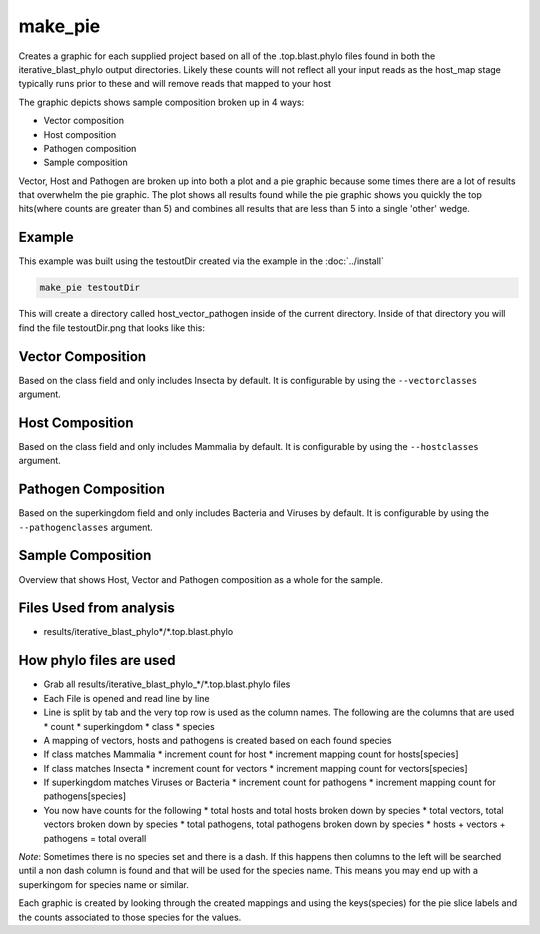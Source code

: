 ========
make_pie
========

Creates a graphic for each supplied project based on all of the .top.blast.phylo 
files found in both the iterative_blast_phylo output directories.
Likely these counts will not reflect all your input reads as the host_map stage 
typically runs prior to these and will remove reads that mapped to your host

The graphic depicts shows sample composition broken up in 4 ways:

* Vector composition
* Host composition
* Pathogen composition
* Sample composition

Vector, Host and Pathogen are broken up into both a plot and a pie graphic
because some times there are a lot of results that overwhelm the pie graphic.
The plot shows all results found while the pie graphic shows you quickly the top
hits(where counts are greater than 5) and combines all results that are less 
than 5 into a single 'other' wedge.

Example
=======

This example was built using the testoutDir created via the example in the :doc:`../install`

.. code-block:: bash

    make_pie testoutDir

This will create a directory called host_vector_pathogen inside of the current 
directory. Inside of that directory you will find the file testoutDir.png that 
looks like this:

.. image:: ../_static/example_make_pie.png
    :width: 100%

Vector Composition
==================

Based on the class field and only includes Insecta by default.
It is configurable by using the ``--vectorclasses`` argument.

Host Composition
================

Based on the class field and only includes Mammalia by default.
It is configurable by using the ``--hostclasses`` argument.

Pathogen Composition
====================

Based on the superkingdom field and only includes Bacteria and Viruses by
default.
It is configurable by using the ``--pathogenclasses`` argument.

Sample Composition
==================

Overview that shows Host, Vector and Pathogen composition as a whole for the 
sample.

Files Used from analysis
========================

* results/iterative_blast_phylo*/\*.top.blast.phylo

How phylo files are used
========================

* Grab all results/iterative_blast_phylo_*/\*.top.blast.phylo files
* Each File is opened and read line by line
* Line is split by tab and the very top row is used as the column names.
  The following are the columns that are used
  * count
  * superkingdom
  * class
  * species
* A mapping of vectors, hosts and pathogens is created based on each found 
  species
* If class matches Mammalia
  * increment count for host
  * increment mapping count for hosts[species]
* If class matches Insecta
  * increment count for vectors
  * increment mapping count for vectors[species]
* If superkingdom matches Viruses or Bacteria
  * increment count for pathogens
  * increment mapping count for pathogens[species]
* You now have counts for the following
  * total hosts and total hosts broken down by species
  * total vectors, total vectors broken down by species
  * total pathogens, total pathogens broken down by species
  * hosts + vectors + pathogens = total overall

*Note*: Sometimes there is no species set and there is a dash. If this happens
then columns to the left will be searched until a non dash column 
is found and that will be used for the species name. This means you may end up
with a superkingom for species name or similar.

Each graphic is created by looking through the created mappings and using
the keys(species) for the pie slice labels and the counts associated to those 
species for the values.
